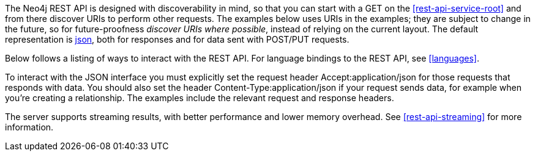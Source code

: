 
The Neo4j REST API is designed with discoverability in mind, so that you can start with a +GET+ on the <<rest-api-service-root>> and from there discover URIs to perform other requests.
The examples below uses URIs in the examples; they are subject to change in the future, so for future-proofness _discover URIs where possible_, instead of relying on the current layout.
The default representation is http://www.json.org/[json], both for responses and for data sent with +POST+/+PUT+ requests.

Below follows a listing of ways to interact with the REST API. For language bindings to the REST API, see <<languages>>.

To interact with the JSON interface you must explicitly set the request header +Accept:application/json+ for those requests that responds with data.
You should also set the header +Content-Type:application/json+ if your request sends data, for example when you're creating a relationship.
The examples include the relevant request and response headers.

The server supports streaming results, with better performance and lower memory overhead.
See <<rest-api-streaming>> for more information.

